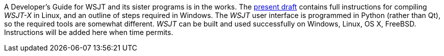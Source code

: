 :dev-guide: http://www.physics.princeton.edu/pulsar/K1JT/wsjtx-doc/wsjt-dev-guide.html[present draft]

// mail-to links

A Developer's Guide for WSJT and its sister programs is in the works.
The {dev-guide} contains full instructions for compiling
_WSJT-X_ in Linux, and an outline of steps required in Windows.  The
_WSJT_ user interface is programmed in Python (rather than Qt), so the
required tools are somewhat different.  _WSJT_ can be built and used
successfully on Windows, Linux, OS X, FreeBSD.  Instructions will be
added here when time permits.


